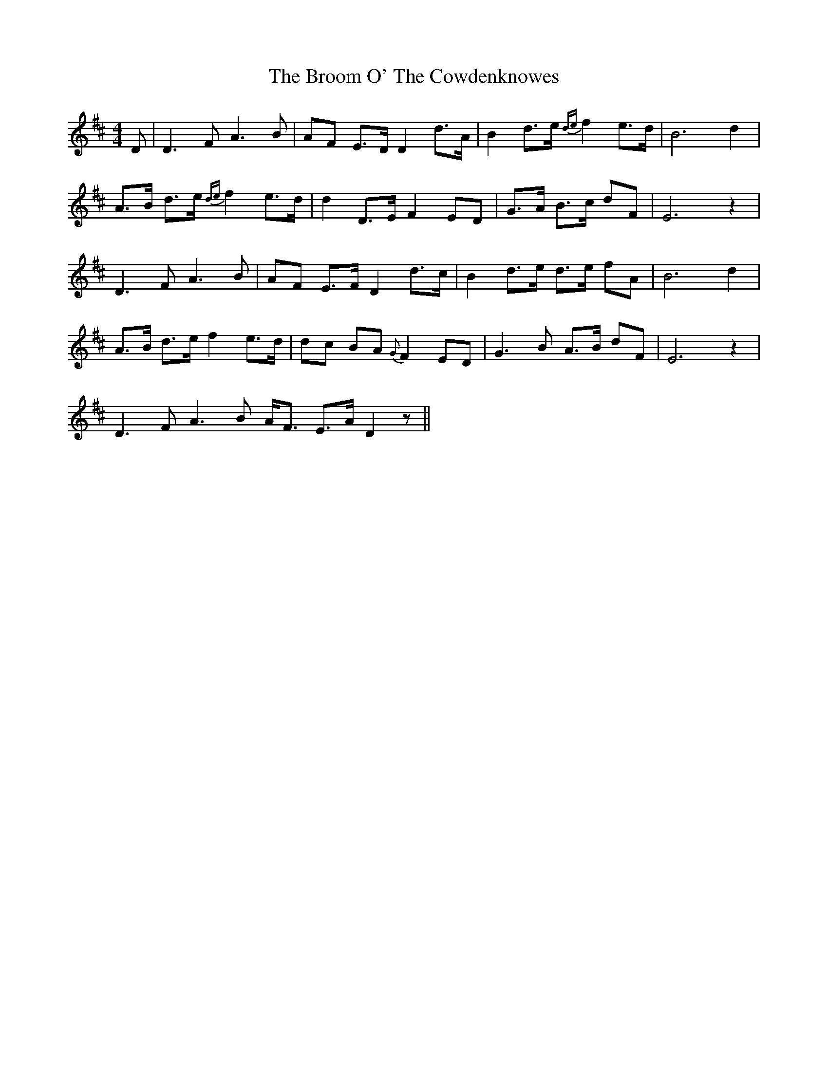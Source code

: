 X: 5276
T: Broom O' The Cowdenknowes, The
R: reel
M: 4/4
K: Dmajor
D|D3 F A3 B|AF E>D D2 d>A|B2 d>e {de}f2 e>d|B6 d2|
A>B d>e {de}f2 e>d|d2 D>E F2 ED|G>A B>c dF|E6 z2|
D3 F A3 B|AF E>F D2 d>c|B2 d>e d>e fA|B6 d2|
A>B d>e f2 e>d|dc BA {G}F2 ED|G3 B A>B dF|E6 z2|
D3 F A3 B A<F E>A D2 z||


